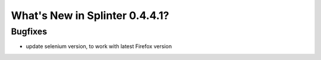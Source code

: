 .. meta::
    :description: New splinter features on version 0.4.4.1.
    :keywords: splinter 0.4.4.1, python, news, documentation, tutorial, web application

What's New in Splinter 0.4.4.1?
===============================

Bugfixes
--------

* update selenium version, to work with latest Firefox version

